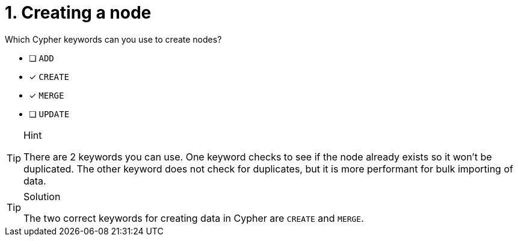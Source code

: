 [.question,role=multiple_choice]
= 1. Creating a node

Which Cypher keywords can you use to create nodes?

* [ ] `ADD`
* [x] `CREATE`
* [x] `MERGE`
* [ ] `UPDATE`

[TIP,role=hint]
.Hint
====
There are 2 keywords you can use. One keyword checks to see if the node already exists so it won't be duplicated.
The other keyword does not check for duplicates, but it is more performant for bulk importing of data.
====

[TIP,role=solution]
.Solution
====
The two correct keywords for creating data in Cypher are `CREATE` and `MERGE`.
====